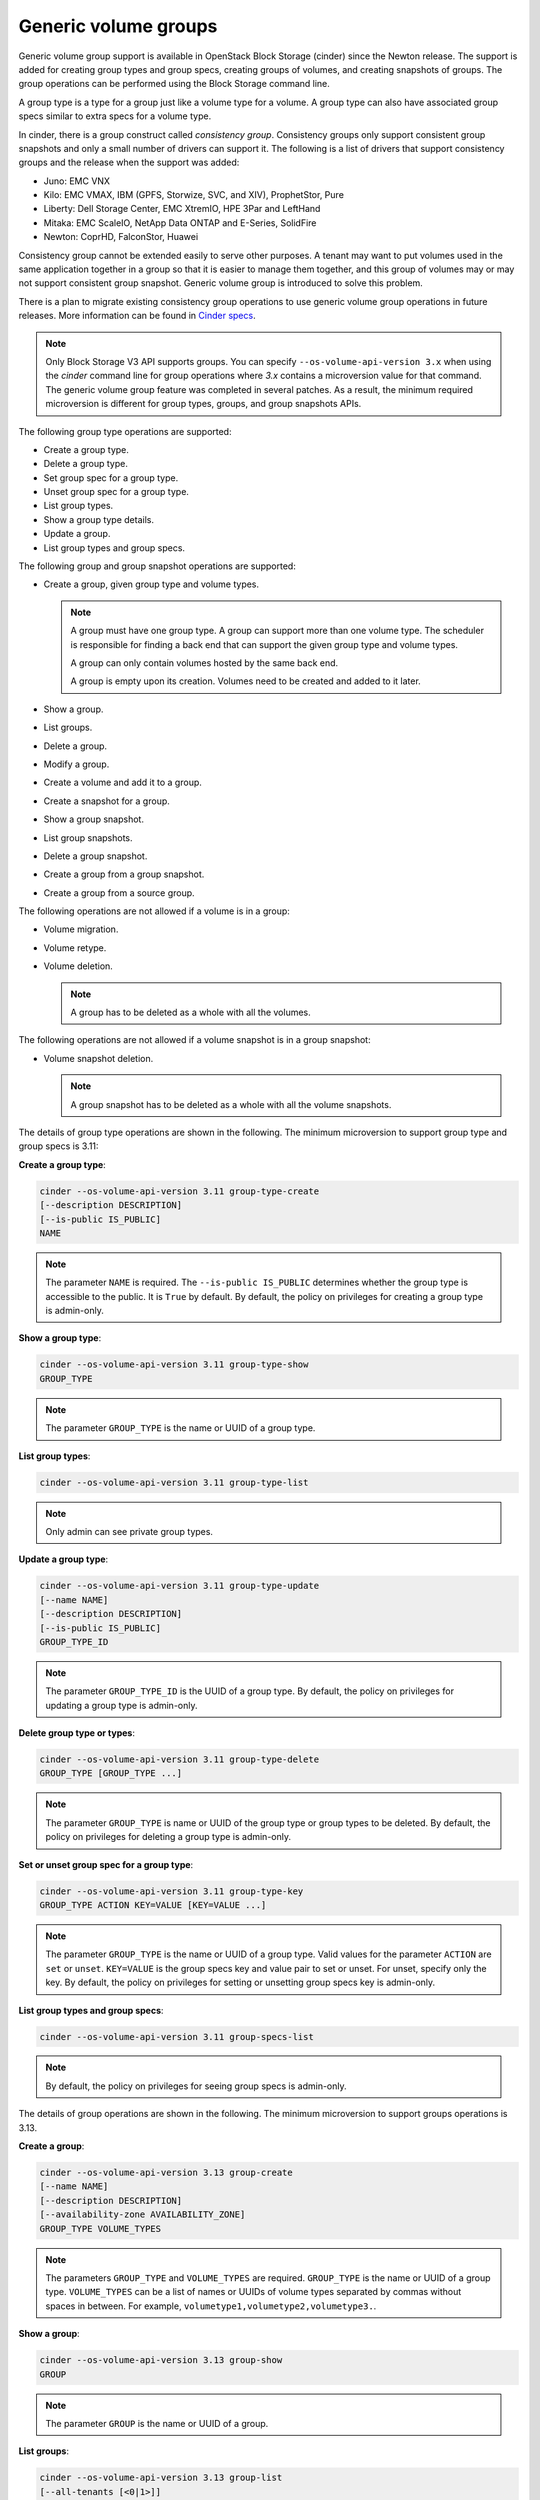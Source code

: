 =====================
Generic volume groups
=====================

Generic volume group support is available in OpenStack Block Storage (cinder)
since the Newton release. The support is added for creating group types and
group specs, creating groups of volumes, and creating snapshots of groups.
The group operations can be performed using the Block Storage command line.

A group type is a type for a group just like a volume type for a volume.
A group type can also have associated group specs similar to extra specs
for a volume type.

In cinder, there is a group construct called `consistency group`. Consistency
groups only support consistent group snapshots and only a small number of
drivers can support it. The following is a list of drivers that support
consistency groups and the release when the support was added:

- Juno: EMC VNX

- Kilo: EMC VMAX, IBM (GPFS, Storwize, SVC, and XIV), ProphetStor, Pure

- Liberty: Dell Storage Center, EMC XtremIO, HPE 3Par and LeftHand

- Mitaka: EMC ScaleIO, NetApp Data ONTAP and E-Series, SolidFire

- Newton: CoprHD, FalconStor, Huawei

Consistency group cannot be extended easily to serve other purposes. A tenant
may want to put volumes used in the same application together in a group so
that it is easier to manage them together, and this group of volumes may or
may not support consistent group snapshot. Generic volume group is introduced
to solve this problem.

There is a plan to migrate existing consistency group operations to use
generic volume group operations in future releases. More information can be
found in `Cinder specs <https://specs.openstack.org/openstack/cinder-specs/specs/newton/group-snapshots.html>`_.

.. note::

   Only Block Storage V3 API supports groups. You can
   specify ``--os-volume-api-version 3.x`` when using the `cinder`
   command line for group operations where `3.x` contains a microversion value
   for that command. The generic volume group feature was completed in several
   patches. As a result, the minimum required microversion is different for
   group types, groups, and group snapshots APIs.

The following group type operations are supported:

-  Create a group type.

-  Delete a group type.

-  Set group spec for a group type.

-  Unset group spec for a group type.

-  List group types.

-  Show a group type details.

-  Update a group.

-  List group types and group specs.

The following group and group snapshot operations are supported:

-  Create a group, given group type and volume types.

   .. note::

      A group must have one group type. A group can support more than one
      volume type. The scheduler is responsible for finding a back end that
      can support the given group type and volume types.

      A group can only contain volumes hosted by the same back end.

      A group is empty upon its creation. Volumes need to be created and added
      to it later.

-  Show a group.

-  List groups.

-  Delete a group.

-  Modify a group.

-  Create a volume and add it to a group.

-  Create a snapshot for a group.

-  Show a group snapshot.

-  List group snapshots.

-  Delete a group snapshot.

-  Create a group from a group snapshot.

-  Create a group from a source group.

The following operations are not allowed if a volume is in a group:

-  Volume migration.

-  Volume retype.

-  Volume deletion.

   .. note::

      A group has to be deleted as a whole with all the volumes.

The following operations are not allowed if a volume snapshot is in a
group snapshot:

-  Volume snapshot deletion.

   .. note::

      A group snapshot has to be deleted as a whole with all the volume
      snapshots.

The details of group type operations are shown in the following. The minimum
microversion to support group type and group specs is 3.11:

**Create a group type**:

.. code-block:: console

   cinder --os-volume-api-version 3.11 group-type-create
   [--description DESCRIPTION]
   [--is-public IS_PUBLIC]
   NAME

.. note::

   The parameter ``NAME`` is required. The
   ``--is-public IS_PUBLIC`` determines whether the group type is
   accessible to the public. It is ``True`` by default. By default, the
   policy on privileges for creating a group type is admin-only.

**Show a group type**:

.. code-block:: console

   cinder --os-volume-api-version 3.11 group-type-show
   GROUP_TYPE

.. note::

   The parameter ``GROUP_TYPE`` is the name or UUID of a group type.

**List group types**:

.. code-block:: console

   cinder --os-volume-api-version 3.11 group-type-list

.. note::

   Only admin can see private group types.

**Update a group type**:

.. code-block:: console

   cinder --os-volume-api-version 3.11 group-type-update
   [--name NAME]
   [--description DESCRIPTION]
   [--is-public IS_PUBLIC]
   GROUP_TYPE_ID

.. note::

   The parameter ``GROUP_TYPE_ID`` is the UUID of a group type. By default,
   the policy on privileges for updating a group type is admin-only.

**Delete group type or types**:

.. code-block:: console

   cinder --os-volume-api-version 3.11 group-type-delete
   GROUP_TYPE [GROUP_TYPE ...]

.. note::

   The parameter ``GROUP_TYPE`` is name or UUID of the group type or
   group types to be deleted. By default, the policy on privileges for
   deleting a group type is admin-only.

**Set or unset group spec for a group type**:

.. code-block:: console

   cinder --os-volume-api-version 3.11 group-type-key
   GROUP_TYPE ACTION KEY=VALUE [KEY=VALUE ...]

.. note::

   The parameter ``GROUP_TYPE`` is the name or UUID of a group type. Valid
   values for the parameter ``ACTION`` are ``set`` or ``unset``.
   ``KEY=VALUE`` is the group specs key and value pair to set or unset.
   For unset, specify only the key. By default, the policy on privileges
   for setting or unsetting group specs key is admin-only.

**List group types and group specs**:

.. code-block:: console

   cinder --os-volume-api-version 3.11 group-specs-list

.. note::

   By default, the policy on privileges for seeing group specs is admin-only.

The details of group operations are shown in the following. The minimum
microversion to support groups operations is 3.13.

**Create a group**:

.. code-block:: console

   cinder --os-volume-api-version 3.13 group-create
   [--name NAME]
   [--description DESCRIPTION]
   [--availability-zone AVAILABILITY_ZONE]
   GROUP_TYPE VOLUME_TYPES

.. note::

   The parameters ``GROUP_TYPE`` and ``VOLUME_TYPES`` are required.
   ``GROUP_TYPE`` is the name or UUID of a group type. ``VOLUME_TYPES``
   can be a list of names or UUIDs of volume types separated by commas
   without spaces in between. For example,
   ``volumetype1,volumetype2,volumetype3.``.

**Show a group**:

.. code-block:: console

   cinder --os-volume-api-version 3.13 group-show
   GROUP

.. note::

   The parameter ``GROUP`` is the name or UUID of a group.

**List groups**:

.. code-block:: console

   cinder --os-volume-api-version 3.13 group-list
   [--all-tenants [<0|1>]]

.. note::

   ``--all-tenants`` specifies whether to list groups for all tenants.
   Only admin can use this option.

**Create a volume and add it to a group**:

.. code-block:: console

   cinder --os-volume-api-version 3.13 create
   --volume-type VOLUME_TYPE
   --group-id GROUP_ID SIZE

.. note::

   When creating a volume and adding it to a group, the parameters
   ``VOLUME_TYPE`` and ``GROUP_ID`` must be provided. This is because a group
   can support more than one volume type.

**Delete a group**:

.. code-block:: console

   cinder --os-volume-api-version 3.13 group-delete
   [--delete-volumes]
   GROUP [GROUP ...]

.. note::

   ``--delete-volumes`` allows or disallows groups to be deleted
   if they are not empty. If the group is empty, it can be deleted without
   ``--delete-volumes``. If the group is not empty, the flag is
   required for it to be deleted. When the flag is specified, the group
   and all volumes in the group will be deleted.

**Modify a group**:

.. code-block:: console

   cinder --os-volume-api-version 3.13 group-update
   [--name NAME]
   [--description DESCRIPTION]
   [--add-volumes UUID1,UUID2,......]
   [--remove-volumes UUID3,UUID4,......]
   GROUP

.. note::

   The parameter ``UUID1,UUID2,......`` is the UUID of one or more volumes
   to be added to the group, separated by commas. Similarly the parameter
   ``UUID3,UUID4,......`` is the UUID of one or more volumes to be removed
   from the group, separated by commas.

The details of group snapshots operations are shown in the following. The
minimum microversion to support group snapshots operations is 3.14.

**Create a snapshot for a group**:

.. code-block:: console

   cinder --os-volume-api-version 3.14 group-snapshot-create
   [--name NAME]
   [--description DESCRIPTION]
   GROUP

.. note::

   The parameter ``GROUP`` is the name or UUID of a group.

**Show a group snapshot**:

.. code-block:: console

   cinder --os-volume-api-version 3.14 group-snapshot-show
   GROUP_SNAPSHOT

.. note::

   The parameter ``GROUP_SNAPSHOT`` is the name or UUID of a group snapshot.

**List group snapshots**:

.. code-block:: console

   cinder --os-volume-api-version 3.14 group-snapshot-list
   [--all-tenants [<0|1>]]
   [--status STATUS]
   [--group-id GROUP_ID]

.. note::

   ``--all-tenants`` specifies whether to list group snapshots for
   all tenants. Only admin can use this option. ``--status STATUS``
   filters results by a status. ``--group-id GROUP_ID`` filters
   results by a group id.

**Delete group snapshot**:

.. code-block:: console

   cinder --os-volume-api-version 3.14 group-snapshot-delete
   GROUP_SNAPSHOT [GROUP_SNAPSHOT ...]

.. note::

   The parameter ``GROUP_SNAPSHOT`` specifies the name or UUID of one or more
   group snapshots to be deleted.

**Create a group from a group snapshot or a source group**:

.. code-block:: console

   $ cinder --os-volume-api-version 3.14 group-create-from-src
   [--group-snapshot GROUP_SNAPSHOT]
   [--source-group SOURCE_GROUP]
   [--name NAME]
   [--description DESCRIPTION]

.. note::

   The parameter ``GROUP_SNAPSHOT`` is a name or UUID of a group snapshot.
   The parameter ``SOURCE_GROUP`` is a name or UUID of a source group.
   Either ``GROUP_SNAPSHOT`` or ``SOURCE_GROUP`` must be specified, but not
   both.
